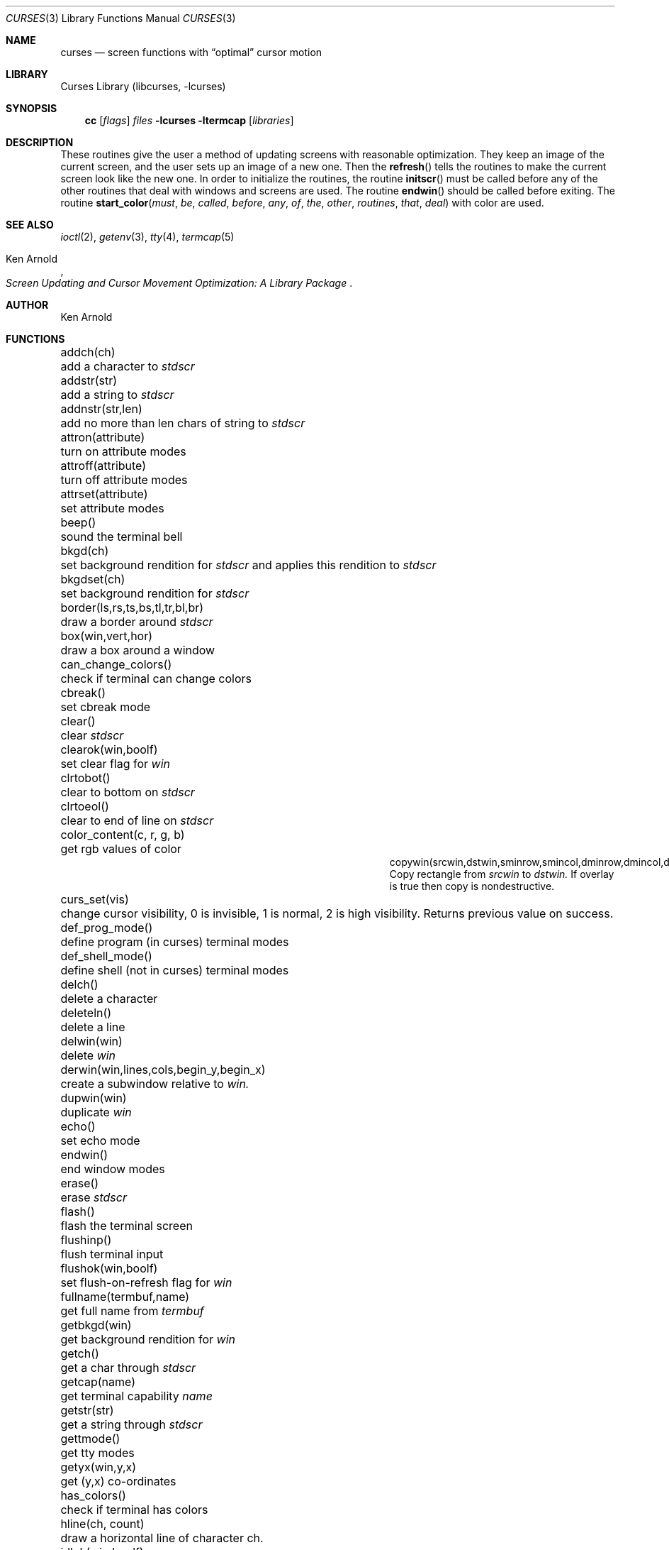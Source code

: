 .\"	$NetBSD: curses.3,v 1.22 2000/04/24 14:09:43 blymn Exp $
.\"
.\" Copyright (c) 1985, 1991, 1993
.\"	The Regents of the University of California.  All rights reserved.
.\"
.\" Redistribution and use in source and binary forms, with or without
.\" modification, are permitted provided that the following conditions
.\" are met:
.\" 1. Redistributions of source code must retain the above copyright
.\"    notice, this list of conditions and the following disclaimer.
.\" 2. Redistributions in binary form must reproduce the above copyright
.\"    notice, this list of conditions and the following disclaimer in the
.\"    documentation and/or other materials provided with the distribution.
.\" 3. All advertising materials mentioning features or use of this software
.\"    must display the following acknowledgement:
.\"	This product includes software developed by the University of
.\"	California, Berkeley and its contributors.
.\" 4. Neither the name of the University nor the names of its contributors
.\"    may be used to endorse or promote products derived from this software
.\"    without specific prior written permission.
.\"
.\" THIS SOFTWARE IS PROVIDED BY THE REGENTS AND CONTRIBUTORS ``AS IS'' AND
.\" ANY EXPRESS OR IMPLIED WARRANTIES, INCLUDING, BUT NOT LIMITED TO, THE
.\" IMPLIED WARRANTIES OF MERCHANTABILITY AND FITNESS FOR A PARTICULAR PURPOSE
.\" ARE DISCLAIMED.  IN NO EVENT SHALL THE REGENTS OR CONTRIBUTORS BE LIABLE
.\" FOR ANY DIRECT, INDIRECT, INCIDENTAL, SPECIAL, EXEMPLARY, OR CONSEQUENTIAL
.\" DAMAGES (INCLUDING, BUT NOT LIMITED TO, PROCUREMENT OF SUBSTITUTE GOODS
.\" OR SERVICES; LOSS OF USE, DATA, OR PROFITS; OR BUSINESS INTERRUPTION)
.\" HOWEVER CAUSED AND ON ANY THEORY OF LIABILITY, WHETHER IN CONTRACT, STRICT
.\" LIABILITY, OR TORT (INCLUDING NEGLIGENCE OR OTHERWISE) ARISING IN ANY WAY
.\" OUT OF THE USE OF THIS SOFTWARE, EVEN IF ADVISED OF THE POSSIBILITY OF
.\" SUCH DAMAGE.
.\"
.\"     @(#)curses.3	8.1 (Berkeley) 6/4/93
.\"
.Dd March 11, 1999
.Dt CURSES 3
.Os
.Sh NAME
.Nm curses
.Nd screen functions with
.Dq optimal
cursor motion
.Sh LIBRARY
.Lb libcurses
.Sh SYNOPSIS
.Nm cc
.Op Ar flags
.Ar files
.Fl lcurses ltermcap
.Op Ar libraries
.Sh DESCRIPTION
These routines give the user a method of updating screens with reasonable
optimization.  They keep an image of the current screen,
and the user sets up an image of a new one.  Then the
.Fn refresh
tells the routines to make the current screen look like the new one.
In order to initialize the routines, the routine
.Fn initscr
must be called before any of the other routines that deal with windows and
screens are used.  The routine
.Fn endwin
should be called before exiting.  The routine
.Fn start_color must be called before any of the other routines that deal
with color are used.
.Sh SEE ALSO
.Xr ioctl 2 ,
.Xr getenv 3 ,
.Xr tty 4 ,
.Xr termcap 5
.Rs
.%T Screen Updating and Cursor Movement Optimization: A Library Package
.%A Ken Arnold
.Re
.Sh AUTHOR
.An Ken Arnold
.Sh FUNCTIONS
.Bl -column "subwin(win,lines,cols,begin_y,begin_x)"
.It addch(ch)	add a character to
.Em stdscr
.It addstr(str)	add a string to
.Em stdscr
.It addnstr(str,len)	add no more than len chars of string to
.Em stdscr
.It attron(attribute)	turn on attribute modes
.It attroff(attribute)	turn off attribute modes
.It attrset(attribute)	set attribute modes
.It beep()	sound the terminal bell
.It bkgd(ch)	set background rendition for
.Em stdscr
and applies this rendition to
.Em stdscr
.It bkgdset(ch)	set background rendition for
.Em stdscr
.It border(ls,rs,ts,bs,tl,tr,bl,br)	draw a border around
.Em stdscr
.It box(win,vert,hor)	draw a box around a window
.It can_change_colors()	check if terminal can change colors
.It cbreak()	set cbreak mode
.It clear()	clear
.Em stdscr
.It clearok(win,boolf)	set clear flag for
.Em win
.It clrtobot()	clear to bottom on
.Em stdscr
.It clrtoeol()	clear to end of line on
.Em stdscr
.It color_content(c, r, g, b)	get rgb values of color
.It copywin(srcwin,dstwin,sminrow,smincol,dminrow,dmincol,dmaxrow,dmaxcol,overlay)
 Copy rectangle from
.Em srcwin 
to 
.Em dstwin.
If overlay is true then copy is nondestructive.
.It curs_set(vis)	change cursor visibility, 0 is invisible, 1 is
normal, 2 is high visibility.  Returns previous value on success.
.It def_prog_mode()	define program (in curses) terminal modes
.It def_shell_mode()	define shell (not in curses) terminal modes
.It delch()	delete a character
.It deleteln()	delete a line
.It delwin(win)	delete
.Em win
.It derwin(win,lines,cols,begin_y,begin_x)\ 	create a subwindow
relative to 
.Em win.
.It dupwin(win)	duplicate
.Em win
.It echo()	set echo mode
.It endwin()	end window modes
.It erase()	erase
.Em stdscr
.It flash()	flash the terminal screen
.It flushinp()	flush terminal input
.It flushok(win,boolf)	set flush-on-refresh flag for
.Em win
.It fullname(termbuf,name)	get full name from
.Em termbuf
.It getbkgd(win)	get background rendition for
.Em win
.It getch()	get a char through
.Em stdscr
.It getcap(name)	get terminal capability
.Em name
.It getstr(str)	get a string through
.Em stdscr
.It gettmode()	get tty modes
.It getyx(win,y,x)	get (y,x) co-ordinates
.It has_colors()	check if terminal has colors
.It hline(ch, count)	draw a horizontal line of character ch.
.It idlok(win,boolf)	set insert/deleteln flags for
.Em win
.It inch()	get char at current (y,x) co-ordinates
.It init_color(c, r, g, b)	set rgb values of color
.It init_pair(p, f, b)	set foreground and background colors of pair
.It initscr()	initialize screens
.It insch(c)	insert a char
.It insdelln(n)	insert/delete n lines on
.Em stdstr
.It insertln()	insert a line
.It intrflush(win,boolf)	set flush on interrupt terminal mode
.It isendwin()	check if endwin() or wrefresh() was called latest
.It keypad(win,boolf)	set keypad flag for
.Em win
.It leaveok(win,boolf)	set leave flag for
.Em win
.It longname(termbuf,name)	get long name from
.Em termbuf
.It meta(win,boolf)	turn terminal meta mode on and off.  Note
.Em win
is always ignored.
.It move(y,x)	move to (y,x) on
.Em stdscr
.It mvcur(lasty,lastx,newy,newx)	actually move cursor
.It mvhline(y, x, ch, count)	move to
.Em y ,
.Em x
and draw a horizontal line of character
.Em ch
for count characters.
.It mvvline(y, x, ch, count)	move to 
.Em y ,
.Em x
and draw a vertical line of character 
.Em ch
for
.Em count
characters.
.It mvwhline(win, y, x, ch, count)	move to 
.Em y ,
.Em x
and draw a horizontal line of character 
.Em ch
for
.Em count
characters on window
.Em win .
.It mvwvline(win, y, x, ch, count)	move to 
.Em y ,
.Em x
and draw a vertical line of character 
.Em ch
for
.Em count
characters on window
.Em win .
.It newwin(lines,cols,begin_y,begin_x)\ 	create a new window
.It nl()	set newline mapping
.It nocbreak()	unset cbreak mode
.It nodelay(win,boolf)	unset blocking reads for
.Em win
.It noecho()	unset echo mode
.It nonl()	unset newline mapping
.It noraw()	unset raw mode
.It notimeout(win, boolf)	unset infinite timeout on keypad assembly for
.Em win
.It overlay(win1,win2)	overlay win1 on win2
.It overwrite(win1,win2)	overwrite win1 on top of win2
.It pair_content(p, r, g, b)	get foreground and background colors of pair
.It printw(fmt,arg1,arg2,...)	printf on
.Em stdscr
.It raw()	set raw mode
.It refresh()	make current screen look like
.Em stdscr
.It reset_prog_mode()	restore program (in curses) terminal modes
.It reset_shell_mode()	restore shell (not in curses) terminal modes
.It resetty()	reset tty flags to stored value
.It savetty()	stored current tty flags
.It scanw(fmt,arg1,arg2,...)	scanf through
.Em stdscr
.It scrl(n)	scroll
.Em stdscr
n lines
.It scroll(win)	scroll
.Em win
one line
.It scrollok(win,boolf)	set scroll flag for
.Em win
.It setterm(name)	set term variables for name
.It standend()	end standout mode
.It standout()	start standout mode
.It start_color()	initialise color
.It subwin(win,lines,cols,begin_y,begin_x)\ 	create a subwindow
.It timeout(delay)	set blocking or non-blocking read for
.Em stdscr
.It touchline(win,y,sx,ex)	mark line
.Em y
.Em sx
through
.Em sy
as changed
.It touchoverlap(win1,win2)	mark overlap of
.Em win1
on
.Em win2
as changed
.It touchwin(win)	\*(lqchange\*(rq all of
.Em win
.It unctrl(ch)	printable version of
.Em ch
.It underend()	end underscore mode
.It underscore()	start underscore mode
.It ungetch(ch)		Put character back onto input queue.
.It vline(ch, count)	Draw a vertical line of character
.Em ch .
.It waddch(win,ch)	add char to
.Em win
.It waddstr(win,str)	add string to
.Em win
.It wattron(attribute)	turn on attribute modes for
.Em win
.It wattroff(attribute)	turn off attribute modes for
.Em win
.It wattrset(attribute)	set attribute modes for
.Em win
.It wbkgd(win, ch)	set background rendition for
.Em win and apply this rendition to
.Em win
.It wbkgdset(win, ch)	set background rendition for
.Em win
.It wborder(win,ls,rs,ts,bs,tl,tr,bl,br)	draw a border around
.Em win
.It wclear(win)	clear
.Em win
.It wclrtobot(win)	clear to bottom of
.Em win
.It wclrtoeol(win)	clear to end of line on
.Em win
.It wdelch(win)	delete char from
.Em win
.It wdeleteln(win)	delete line from
.Em win
.It werase(win)	erase
.Em win
.It wgetch(win)	get a char through
.Em win
.It wgetstr(win,str)	get a string through
.Em win
.It whline(win, ch, count)	Draw a horizontal line of character
.Em ch
on window
.Em win .
.It winch(win)	get char at current (y,x) in
.Em win
.It winsch(win,c)	insert char into
.Em win
.It winsdelln(win,n)	insert/delete n lines on
.Em win
.It winsertln(win)	insert line into
.Em win
.It wmove(win,y,x)	set current (y,x) co-ordinates on
.Em win
.It wprintw(win,fmt,arg1,arg2,...)\ 	printf on
.Em win
.It wrefresh(win)	make screen look like
.Em win
.It wscanw(win,fmt,arg1,arg2,...)\ 	scanf through
.Em win
.It wscrl(win,n)	scroll
.Em win
n lines
.It wstandend(win)	end standout mode on
.Em win
.It wstandout(win)	start standout mode on
.Em win
.It wtimeout(win,delay)	set blocking or non-blocking read for
.Em win
.It wunderend(win)	end underscore mode on
.Em win
.It wunderscore(win)	start underscore mode on
.Em win
.It wvline(win, ch, count)	Draw a vertical line of character
.Em ch
on window
.Em win .
.El
.Sh HISTORY
The
.Nm
package appeared in
.Bx 4.0 .
